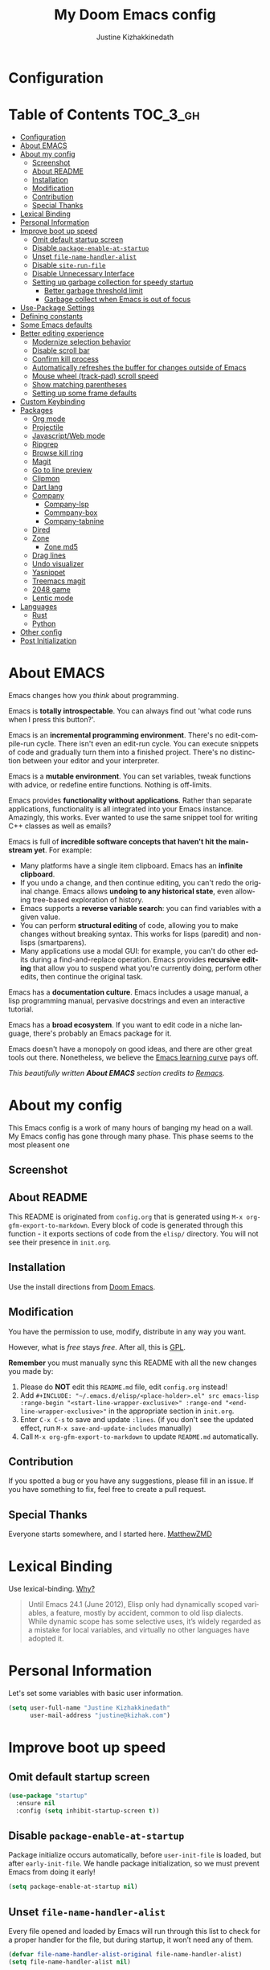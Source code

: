 #+TITLE: My Doom Emacs config
#+AUTHOR: Justine Kizhakkinedath                      
#+EMAIL: justine@kizhak.com
#+LANGUAGE: en
#+STARTUP: inlineimages
#+PROPERTY: header-args :tangle yes :cache yes :results silent :padline no
#+OPTIONS: toc:nil
#+EXPORT_FILE_NAME: README

* Configuration
:PROPERTIES:
:VISIBILITY: children
:END:

* Table of Contents                                               :TOC_3_gh:
- [[#configuration][Configuration]]
- [[#about-emacs][About EMACS]]
- [[#about-my-config][About my config]]
  - [[#screenshot][Screenshot]]
  - [[#about-readme][About README]]
  - [[#installation][Installation]]
  - [[#modification][Modification]]
  - [[#contribution][Contribution]]
  - [[#special-thanks][Special Thanks]]
- [[#lexical-binding][Lexical Binding]]
- [[#personal-information][Personal Information]]
- [[#improve-boot-up-speed][Improve boot up speed]]
  - [[#omit-default-startup-screen][Omit default startup screen]]
  - [[#disable-package-enable-at-startup][Disable =package-enable-at-startup=]]
  - [[#unset-file-name-handler-alist][Unset =file-name-handler-alist=]]
  - [[#disable-site-run-file][Disable =site-run-file=]]
  - [[#disable-unnecessary-interface][Disable Unnecessary Interface]]
  - [[#setting-up-garbage-collection-for-speedy-startup][Setting up garbage collection for speedy startup]]
    - [[#better-garbage-threshold-limit][Better garbage threshold limit]]
    - [[#garbage-collect-when-emacs-is-out-of-focus][Garbage collect when Emacs is out of focus]]
- [[#use-package-settings][Use-Package Settings]]
- [[#defining-constants][Defining constants]]
- [[#some-emacs-defaults][Some Emacs defaults]]
- [[#better-editing-experience][Better editing experience]]
  - [[#modernize-selection-behavior][Modernize selection behavior]]
  - [[#disable-scroll-bar][Disable scroll bar]]
  - [[#confirm-kill-process][Confirm kill process]]
  - [[#automatically-refreshes-the-buffer-for-changes-outside-of-emacs][Automatically refreshes the buffer for changes outside of Emacs]]
  - [[#mouse-wheel-track-pad-scroll-speed][Mouse wheel (track-pad) scroll speed]]
  - [[#show-matching-parentheses][Show matching parentheses]]
  - [[#setting-up-some-frame-defaults][Setting up some frame defaults]]
- [[#custom-keybinding][Custom Keybinding]]
- [[#packages][Packages]]
  - [[#org-mode][Org mode]]
  - [[#projectile][Projectile]]
  - [[#javascriptweb-mode][Javascript/Web mode]]
  - [[#ripgrep][Ripgrep]]
  - [[#browse-kill-ring][Browse kill ring]]
  - [[#magit][Magit]]
  - [[#go-to-line-preview][Go to line preview]]
  - [[#clipmon][Clipmon]]
  - [[#dart-lang][Dart lang]]
  - [[#company][Company]]
    - [[#company-lsp][Company-lsp]]
    - [[#commpany-box][Commpany-box]]
    - [[#company-tabnine][Company-tabnine]]
  - [[#dired][Dired]]
  - [[#zone][Zone]]
    - [[#zone-md5][Zone md5]]
  - [[#drag-lines][Drag lines]]
  - [[#undo-visualizer][Undo visualizer]]
  - [[#yasnippet][Yasnippet]]
  - [[#treemacs-magit][Treemacs magit]]
  - [[#2048-game][2048 game]]
  - [[#lentic-mode][Lentic mode]]
- [[#languages][Languages]]
  - [[#rust][Rust]]
  - [[#python][Python]]
- [[#other-config][Other config]]
- [[#post-initialization][Post Initialization]]

* About EMACS
  Emacs changes how you /think/ about programming.

  Emacs is *totally introspectable*. You can always find out 'what code runs
  when I press this button?'.

  Emacs is an *incremental programming environment*. There's no edit-compile-run
 cycle.
 There isn't even an edit-run cycle. You can execute snippets of code and
 gradually turn them into a finished project. There's no distinction between
 your editor and your interpreter.

  Emacs is a *mutable environment*. You can set variables, tweak functions
  with advice, or redefine entire functions. Nothing is off-limits.

  Emacs provides *functionality without applications*. Rather than separate
  applications, functionality is all integrated into your Emacs instance.
  Amazingly, this works. Ever wanted to use the same snippet tool for writing
  C++ classes as well as emails?

  Emacs is full of *incredible software concepts that haven't hit the mainstream
  yet*. For example:
  - Many platforms have a single item clipboard. Emacs has an *infinite clipboard*.
  - If you undo a change, and then continue editing, you can't redo the original
    change. Emacs allows *undoing to any historical state*, even allowing
    tree-based exploration of history.
  - Emacs supports a *reverse variable search*: you can find variables with
    a given value.
  - You can perform *structural editing* of code, allowing you to make changes
    without breaking syntax. This works for lisps (paredit) and non-lisps (smartparens).
  - Many applications use a modal GUI: for example, you can't do other edits
    during a find-and-replace operation. Emacs provides *recursive editing* that
    allow you to suspend what you're currently doing, perform other edits, then
    continue the original task.
  Emacs has a *documentation culture*. Emacs includes a usage manual, a lisp
  programming manual, pervasive docstrings and even an interactive tutorial.

  Emacs has a *broad ecosystem*. If you want to edit code in a niche language,
  there's probably an Emacs package for it.

  Emacs doesn't have a monopoly on good ideas, and there are other great tools
out there.
Nonetheless, we believe the
[[https://i.stack.imgur.com/7Cu9Z.jpg][Emacs learning curve]]
pays off.

  /This beautifully written *About EMACS* section credits to [[https://github.com/remacs/remacs][Remacs]]./

* About my config

This Emacs config is a work of many hours of banging my head on a wall.
My Emacs config has gone through many phase. This phase seems to the most
pleasent one


** Screenshot
   # [[file:images/Sample.png]]
   
** About README
   This README is originated from =config.org= that is generated using
   =M-x org-gfm-export-to-markdown=.
    Every block of code is generated through this function - it exports sections of
    code from the =elisp/= directory.
    You will not see their presence in =init.org=.

** Installation

Use the install directions from [[https://github.com/hlissner/doom-emacs][Doom Emacs]].

** Modification
   You have the permission to use, modify, distribute in any way you want.

   However, what is /free/ stays /free/. After all, this is [[file:LICENSE][GPL]].

   *Remember* you must manually sync this README with all the new changes you made by:
   1. Please do *NOT* edit this =README.md= file, edit =config.org= instead!
   2. Add =#+INCLUDE: "~/.emacs.d/elisp/<place-holder>.el" src emacs-lisp :range-begin "<start-line-wrapper-exclusive>" :range-end "<end-line-wrapper-exclusive>"= in the appropriate section in =init.org=.
   3. Enter =C-x C-s= to save and update =:lines=. (if you don't see the updated effect, run =M-x save-and-update-includes= manually)
   4. Call =M-x org-gfm-export-to-markdown= to update =README.md= automatically.
** Contribution
If you spotted a bug or you have any suggestions, please fill in an issue.
If you have something to fix, feel free to create a pull request.
** Special Thanks
Everyone starts somewhere, and I started here.
[[https://github.com/MatthewZMD/.emacs.d][MatthewZMD]]


# * Startup
# ** Garbage Collection

# *** Garbage Collect When Emacs is Out of Focus

# #+INCLUDE: "~/dotfiles/emacs/doom.d/config.el" src emacs-lisp :range-begin "AutoGC" :range-end "-AutoGC" :lines "69-77"

# *** Avoid Garbage Collect When Using Minibuffer

# #+INCLUDE: "~/.emacs.d/init.el" src emacs-lisp :range-begin "MinibufferGC" :range-end "-MinibufferGC" :lines "78-87"

* Lexical Binding

Use lexical-binding. [[https://nullprogram.com/blog/2016/12/22/][Why?]]

#+BEGIN_QUOTE
Until Emacs 24.1 (June 2012), Elisp only had dynamically scoped variables,
a feature, mostly by accident, common to old lisp dialects. While dynamic
scope has some selective uses, it’s widely regarded as a mistake for local
variables, and virtually no other languages have adopted it.
#+END_QUOTE

* Personal Information
Let's set some variables with basic user information.

#+BEGIN_SRC emacs-lisp
(setq user-full-name "Justine Kizhakkinedath"
      user-mail-address "justine@kizhak.com")
#+END_SRC

* Improve boot up speed

** Omit default startup screen

#+BEGIN_SRC emacs-lisp
(use-package "startup"
  :ensure nil
  :config (setq inhibit-startup-screen t))
#+END_SRC

** Disable =package-enable-at-startup=

Package initialize occurs automatically, before =user-init-file= is loaded,
but after =early-init-file=. We handle package initialization, so we must
prevent Emacs from doing it early!

#+BEGIN_SRC emacs-lisp
(setq package-enable-at-startup nil)
#+END_SRC

** Unset =file-name-handler-alist=

Every file opened and loaded by Emacs will run through this list to check
for a proper handler for the file, but during startup, it won’t need any of
them.

#+BEGIN_SRC emacs-lisp
(defvar file-name-handler-alist-original file-name-handler-alist)
(setq file-name-handler-alist nil)
#+END_SRC

** Disable =site-run-file=

#+BEGIN_SRC emacs-lisp
(setq site-run-file nil)
#+END_SRC

** Disable Unnecessary Interface

It will be faster to disable them here before they've been initialized.

#+BEGIN_SRC emacs-lisp
(menu-bar-mode -1)
(unless (and (display-graphic-p) (eq system-type 'darwin))
  (push '(menu-bar-lines . 0) default-frame-alist))
(push '(tool-bar-lines . 0) default-frame-alist)
(push '(vertical-scroll-bars) default-frame-alist)

#+END_SRC

** Setting up garbage collection for speedy startup

We're going to increase the gc-cons-threshold to a very high number to decrease the load and compile time.
We'll lower this value significantly after initialization has completed. We don't want to keep this value
too high or it will result in long GC pauses during normal usage.

#+BEGIN_SRC emacs-lisp :tangle no
(eval-and-compile
  (setq gc-cons-threshold 402653184
        gc-cons-percentage 0.6))
#+END_SRC

*** Better garbage threshold limit

#+BEGIN_SRC emacs-lisp
(defvar better-gc-cons-threshold 67108864 ; 64mb
  "The default value to use for `gc-cons-threshold'.

If you experience freezing, decrease this.  If you experience stuttering, increase this.")

(add-hook 'emacs-startup-hook
          (lambda ()
            (setq gc-cons-threshold better-gc-cons-threshold)
            (setq file-name-handler-alist file-name-handler-alist-original)
            (makunbound 'file-name-handler-alist-original)))
#+END_SRC

*** Garbage collect when Emacs is out of focus

#+BEGIN_SRC emacs-lisp
(add-hook 'emacs-startup-hook
          (lambda ()
            (if (boundp 'after-focus-change-function)
                (add-function :after after-focus-change-function
                              (lambda ()
                                (unless (frame-focus-state)
                                  (garbage-collect))))
              (add-hook 'after-focus-change-function 'garbage-collect))
            ;; Avoid garbage collection when using minibuffer
                (defun gc-minibuffer-setup-hook ()
                (setq gc-cons-threshold (* better-gc-cons-threshold 2)))

                (defun gc-minibuffer-exit-hook ()
                (garbage-collect)
                (setq gc-cons-threshold better-gc-cons-threshold))

                (add-hook 'minibuffer-setup-hook #'gc-minibuffer-setup-hook)
                (add-hook 'minibuffer-exit-hook #'gc-minibuffer-exit-hook)))
#+END_SRC

* Use-Package Settings

Tell =use-package= to always defer loading packages unless explicitly told otherwise. This speeds up
initialization significantly as many packages are only loaded later when they are explicitly used.

#+BEGIN_SRC emacs-lisp
(with-eval-after-load 'use-package
  (setq use-package-always-defer t
        use-package-verbose t))
(eval-and-compile
  (setq use-package-compute-statistics t))
#+END_SRC

* Defining constants

#+BEGIN_SRC emacs-lisp
(defconst *sys/gui*
  (display-graphic-p)
  "Are we running on a GUI Emacs?")

(defconst *sys/win32*
  (eq system-type 'windows-nt)
  "Are we running on a WinTel system?")

(defconst *sys/linux*
  (eq system-type 'gnu/linux)
  "Are we running on a GNU/Linux system?")

(defconst *sys/mac*
  (eq system-type 'darwin)
  "Are we running on a Mac system?")

(defconst *sys/root*
  (string-equal "root" (getenv "USER"))
  "Are you a ROOT user?")

(defconst *rg*
  (executable-find "rg")
  "Do we have ripgrep?")

(defconst *python*
  (executable-find "python")
  "Do we have python?")

(defconst *python3*
  (executable-find "python3")
  "Do we have python3?")

(defconst *tr*
  (executable-find "tr")
  "Do we have tr?")

(defconst *mvn*
  (executable-find "mvn")
  "Do we have Maven?")

(defconst *clangd*
  (or (executable-find "clangd")  ;; usually
      (executable-find "/usr/local/opt/llvm/bin/clangd"))  ;; macOS
  "Do we have clangd?")

(defconst *gcc*
  (executable-find "gcc")
  "Do we have gcc?")

(defconst *git*
  (executable-find "git")
  "Do we have git?")

(defconst *pdflatex*
  (executable-find "pdflatex")
  "Do we have pdflatex?")

(defconst *eaf-env*
  (and *sys/linux* *sys/gui* *python3*
       (executable-find "pip")
       (not (equal (shell-command-to-string "pip freeze | grep '^PyQt\\|PyQtWebEngine'") "")))
  "Check basic requirements for EAF to run.")
#+END_SRC

* Some Emacs defaults

#+BEGIN_SRC emacs-lisp
  (use-package emacs
    :preface
    (defvar ian/indent-width 4) ; change this value to your preferred width
    :config
    (setq frame-title-format '("Yay-Evil") ; Yayyyyy Evil!
          ring-bell-function 'ignore       ; minimise distraction
          frame-resize-pixelwise t
          default-directory "~/")

    (tool-bar-mode -1)
    (menu-bar-mode -1)

    ;; better scrolling experience
    (setq scroll-margin 0
          scroll-conservatively 10000
          scroll-preserve-screen-position t
          auto-window-vscroll nil)

    ;; increase line space for better readability
    (setq-default line-spacing 3)

    ;; Always use spaces for indentation
    (setq-default indent-tabs-mode nil
                  tab-width ian/indent-width))
#+END_SRC

* Better editing experience

** Modernize selection behavior

Replace the active region just by typing text, just like modern editors

#+BEGIN_SRC emacs-lisp
(use-package delsel
  :ensure nil
  :config (delete-selection-mode +1))
#+END_SRC

** Disable scroll bar

#+BEGIN_SRC emacs-lisp
(use-package scroll-bar
  :ensure nil
  :config (scroll-bar-mode -1))
#+END_SRC

** Confirm kill process

Don’t bother confirming killing processes

#+BEGIN_SRC emacs-lisp
(use-package files
  :ensure nil
  :config
  (setq confirm-kill-processes nil))
#+END_SRC

** Automatically refreshes the buffer for changes outside of Emacs

Auto refreshes every 2 seconds. Don’t forget to refresh the version control status as well.

#+BEGIN_SRC emacs-lisp
(use-package autorevert
  :ensure nil
  :config
  (global-auto-revert-mode +1)
  (setq auto-revert-interval 2
        auto-revert-check-vc-info t
        auto-revert-verbose nil))
#+END_SRC

** Mouse wheel (track-pad) scroll speed

By default, the scrolling is way too fast to be precise and helpful, let’s tune it down a little bit.

#+BEGIN_SRC emacs-lisp
(use-package mwheel
  :ensure nil
  :config (setq mouse-wheel-scroll-amount '(1 ((shift) . 1))
                mouse-wheel-progressive-speed nil))
#+END_SRC

** Show matching parentheses

Reduce the highlight delay to instantly.

#+BEGIN_SRC emacs-lisp
(use-package paren
  :ensure nil
  :init (setq show-paren-delay 0)
  :config (show-paren-mode +1))
#+END_SRC

** Setting up some frame defaults

Maximize the frame by default on start-up. Set the font to Menlo size 13, if Menlo is installed.

#+BEGIN_SRC emacs-lisp
(use-package frame
  :ensure nil
  :config
  (setq initial-frame-alist (quote ((fullscreen . maximized))))
  ;; (add-to-list 'default-frame-alist
  ;;              '(ns-transparent-titlebar . t))
  ;; (add-to-list 'default-frame-alist
  ;;              '(ns-appearance . dark))
  (when (member "Fira Code" (font-family-list))
    (set-frame-font "Fira Code" t t)))
#+END_SRC

* Custom Keybinding

#+BEGIN_SRC emacs-lisp
(map! "M-s" #'save-buffer)
#+END_SRC

* Packages

** Org mode

#+BEGIN_SRC emacs-lisp
(add-hook 'org-mode-hook #'auto-fill-mode)

;; (defun +org*update-cookies ()
;;   (when (and buffer-file-name (file-exists-p buffer-file-name))
;;     (let (org-hierarchical-todo-statistics)
;;       (org-update-parent-todo-statistics))))

;; (advice-add #'+org|update-cookies :override #'+org*update-cookies)

(add-hook! 'org-mode-hook (company-mode -1))
(add-hook! 'org-capture-mode-hook (company-mode -1))

(setq
 org-agenda-skip-scheduled-if-done t
 org-ellipsis " ▾ "
 org-bullets-bullet-list '("·")
 org-tags-column -80
 ;; org-agenda-files (ignore-errors (directory-files +org-dir t "\\.org$" t))
 org-log-done 'time
 org-refile-targets (quote ((nil :maxlevel . 1)))
 org-capture-templates '(("n" "Note" entry
                          (file+olp+datetree "journal.org")
                          "**** [ ] %U %?" :prepend t :kill-buffer t)
                         ("t" "Task" entry
                          (file+headline "tasks.org" "Inbox")
                          "* [ ] %?\n%i" :prepend t :kill-buffer t))
 +org-capture-todo-file "tasks.org"
 org-super-agenda-groups '((:name "Today"
                                  :time-grid t
                                  :scheduled today)
                           (:name "Due today"
                                  :deadline today)
                           (:name "Important"
                                  :priority "A")
                           (:name "Overdue"
                                  :deadline past)
                           (:name "Due soon"
                                  :deadline future)
                           (:name "Big Outcomes"
                                  :tag "bo"))
 )
#+END_SRC

#+BEGIN_SRC emacs-lisp
(after! org
  (set-face-attribute 'org-link nil
                      :weight 'normal
                      :background nil)
  (set-face-attribute 'org-code nil
                      :foreground "#a9a1e1"
                      :background nil)
  (set-face-attribute 'org-date nil
                      :foreground "#5B6268"
                      :background nil)
  (set-face-attribute 'org-level-1 nil
                      :foreground "steelblue2"
                      :background nil
                      :height 1.2
                      :weight 'normal)
  (set-face-attribute 'org-level-2 nil
                      :foreground "slategray2"
                      :background nil
                      :height 1.0
                      :weight 'normal)
  (set-face-attribute 'org-level-3 nil
                      :foreground "SkyBlue2"
                      :background nil
                      :height 1.0
                      :weight 'normal)
  (set-face-attribute 'org-level-4 nil
                      :foreground "DodgerBlue2"
                      :background nil
                      :height 1.0
                      :weight 'normal)
  (set-face-attribute 'org-level-5 nil
                      :weight 'normal)
  (set-face-attribute 'org-level-6 nil
                      :weight 'normal)
  (set-face-attribute 'org-document-title nil
                      :foreground "SlateGray1"
                      :background nil
                      :height 1.75
                      :weight 'bold)
  (setq org-fancy-priorities-list '("⚡" "⬆" "⬇" "☕")))
#+END_SRC

#+BEGIN_SRC emacs-lisp
(map! :ne "SPC n b" #'org-brain-visualize)

(set-popup-rule! "^\\*Org Agenda" :side 'bottom :size 0.90 :select t :ttl nil)
(set-popup-rule! "^CAPTURE.*\\.org$" :side 'bottom :size 0.90 :select t :ttl nil)
(set-popup-rule! "^\\*org-brain" :side 'right :size 1.00 :select t :ttl nil)
#+END_SRC

** Projectile

#+BEGIN_SRC emacs-lisp
(setq
 projectile-project-search-path '("~/projects")
 )
#+END_SRC

** Javascript/Web mode

#+BEGIN_SRC emacs-lisp
(add-hook!
 js2-mode 'prettier-js-mode
 (add-hook 'before-save-hook #'refmt-before-save nil t))

(after! web-mode
  (add-to-list 'auto-mode-alist '("\\.njk\\'" . web-mode)))

(setq
 js-indent-level 2
 prettier-js-args '("--single-quote")
 json-reformat:indent-width 2
 web-mode-markup-indent-offset 2
 web-mode-code-indent-offset 2
 web-mode-css-indent-offset 2
 typescript-indent-level 2
 css-indent-offset 2
 )
#+END_SRC

** Ripgrep

#+BEGIN_SRC emacs-lisp
(map! :ne "SPC / r" #'deadgrep)
#+END_SRC

** Browse kill ring

#+BEGIN_SRC emacs-lisp
(map! :map browse-kill-ring-mode-map
        "j" #'browse-kill-ring-forward
        "k" #'browse-kill-ring-previous
        "/" #'browse-kill-ring-search-forward
        "?" #'browse-kill-ring-search-backward
        "N" #'(lambda ()
                (interactive)
                (browse-kill-ring-search-backward "")))
(map! "M-v" #'browse-kill-ring)
#+END_SRC

** Magit

#+BEGIN_SRC emacs-lisp
(setq +magit-hub-features t)
#+END_SRC

** Go to line preview

#+BEGIN_SRC emacs-lisp
(global-set-key [remap goto-line] 'goto-line-preview)
#+END_SRC

** Clipmon

#+BEGIN_SRC emacs-lisp
(add-to-list 'after-init-hook 'clipmon-mode-start)
#+END_SRC

** Dart lang

#+BEGIN_SRC emacs-lisp
(add-hook 'dart-mode-hook #'lsp-deferred)  ;; Add lsp support to dart
#+END_SRC

** Company

#+BEGIN_SRC emacs-lisp
(use-package company
  :diminish company-mode
  :hook ((prog-mode LaTeX-mode latex-mode ess-r-mode) . company-mode)
  :bind
  (:map company-active-map
        ([tab] . smarter-yas-expand-next-field-complete)
        ("TAB" . smarter-yas-expand-next-field-complete))
  :custom
  (company-minimum-prefix-length 1)
  (company-tooltip-align-annotations t)
  (company-begin-commands '(self-insert-command))
  (company-require-match 'never)
  ;; Don't use company in the following modes
  (company-global-modes '(not shell-mode eaf-mode))
  ;; Trigger completion immediately.
  (company-idle-delay 0.1)
  ;; Number the candidates (use M-1, M-2 etc to select completions).
  (company-show-numbers t)
  :config
  (unless *clangd* (delete 'company-clang company-backends))
  (global-company-mode 1)
  (defun smarter-yas-expand-next-field-complete ()
    "Try to `yas-expand' and `yas-next-field' at current cursor position.

If failed try to complete the common part with `company-complete-common'"
    (interactive)
    (if yas-minor-mode
        (let ((old-point (point))
              (old-tick (buffer-chars-modified-tick)))
          (yas-expand)
          (when (and (eq old-point (point))
                     (eq old-tick (buffer-chars-modified-tick)))
            (ignore-errors (yas-next-field))
            (when (and (eq old-point (point))
                       (eq old-tick (buffer-chars-modified-tick)))
              (company-complete-common))))
      (company-complete-common))))

(with-eval-after-load 'company
  (define-key company-active-map (kbd "<return>") nil)
  (define-key company-active-map (kbd "RET") nil)
  (define-key company-active-map (kbd "C-SPC") #'company-complete-selection))
#+END_SRC

*** Company-lsp

#+BEGIN_SRC emacs-lisp
(use-package! company-lsp
  :defer t
  :custom (company-lsp-cache-candidates 'auto))
#+END_SRC

*** Commpany-box
#+BEGIN_SRC emacs-lisp
(use-package company-box
  :diminish
  :functions (my-company-box--make-line
              my-company-box-icons--elisp)
  :commands (company-box--get-color
             company-box--resolve-colors
             company-box--add-icon
             company-box--apply-color
             company-box--make-line
             company-box-icons--elisp)
  :hook (company-mode . company-box-mode)
  :custom
  (company-box-backends-colors nil)
  (company-box-show-single-candidate t)
  (company-box-max-candidates 50)
  (company-box-doc-delay 0.3)
  :config
  ;; Support `company-common'
  (defun my-company-box--make-line (candidate)
    (-let* (((candidate annotation len-c len-a backend) candidate)
            (color (company-box--get-color backend))
            ((c-color a-color i-color s-color) (company-box--resolve-colors color))
            (icon-string (and company-box--with-icons-p (company-box--add-icon candidate)))
            (candidate-string (concat (propertize (or company-common "") 'face 'company-tooltip-common)
                                      (substring (propertize candidate 'face 'company-box-candidate) (length company-common) nil)))
            (align-string (when annotation
                            (concat " " (and company-tooltip-align-annotations
                                             (propertize " " 'display `(space :align-to (- right-fringe ,(or len-a 0) 1)))))))
            (space company-box--space)
            (icon-p company-box-enable-icon)
            (annotation-string (and annotation (propertize annotation 'face 'company-box-annotation)))
            (line (concat (unless (or (and (= space 2) icon-p) (= space 0))
                            (propertize " " 'display `(space :width ,(if (or (= space 1) (not icon-p)) 1 0.75))))
                          (company-box--apply-color icon-string i-color)
                          (company-box--apply-color candidate-string c-color)
                          align-string
                          (company-box--apply-color annotation-string a-color)))
            (len (length line)))
      (add-text-properties 0 len (list 'company-box--len (+ len-c len-a)
                                       'company-box--color s-color)
                           line)
      line))
  (advice-add #'company-box--make-line :override #'my-company-box--make-line)

  ;; Prettify icons
  (defun my-company-box-icons--elisp (candidate)
    (when (derived-mode-p 'emacs-lisp-mode)
      (let ((sym (intern candidate)))
        (cond ((fboundp sym) 'Function)
              ((featurep sym) 'Module)
              ((facep sym) 'Color)
              ((boundp sym) 'Variable)
              ((symbolp sym) 'Text)
              (t . nil)))))
  (advice-add #'company-box-icons--elisp :override #'my-company-box-icons--elisp)

  (when (and *sys/gui*
             (require 'all-the-icons nil t))
    (declare-function all-the-icons-faicon 'all-the-icons)
    (declare-function all-the-icons-material 'all-the-icons)
    (declare-function all-the-icons-octicon 'all-the-icons)
    (setq company-box-icons-all-the-icons
          `((Unknown . ,(all-the-icons-material "find_in_page" :height 0.85 :v-adjust -0.2))
            (Text . ,(all-the-icons-faicon "text-width" :height 0.8 :v-adjust -0.05))
            (Method . ,(all-the-icons-faicon "cube" :height 0.8 :v-adjust -0.05 :face 'all-the-icons-purple))
            (Function . ,(all-the-icons-faicon "cube" :height 0.8 :v-adjust -0.05 :face 'all-the-icons-purple))
            (Constructor . ,(all-the-icons-faicon "cube" :height 0.8 :v-adjust -0.05 :face 'all-the-icons-purple))
            (Field . ,(all-the-icons-octicon "tag" :height 0.8 :v-adjust 0 :face 'all-the-icons-lblue))
            (Variable . ,(all-the-icons-octicon "tag" :height 0.8 :v-adjust 0 :face 'all-the-icons-lblue))
            (Class . ,(all-the-icons-material "settings_input_component" :height 0.85 :v-adjust -0.2 :face 'all-the-icons-orange))
            (Interface . ,(all-the-icons-material "share" :height 0.85 :v-adjust -0.2 :face 'all-the-icons-lblue))
            (Module . ,(all-the-icons-material "view_module" :height 0.85 :v-adjust -0.2 :face 'all-the-icons-lblue))
            (Property . ,(all-the-icons-faicon "wrench" :height 0.8 :v-adjust -0.05))
            (Unit . ,(all-the-icons-material "settings_system_daydream" :height 0.85 :v-adjust -0.2))
            (Value . ,(all-the-icons-material "format_align_right" :height 0.85 :v-adjust -0.2 :face 'all-the-icons-lblue))
            (Enum . ,(all-the-icons-material "storage" :height 0.85 :v-adjust -0.2 :face 'all-the-icons-orange))
            (Keyword . ,(all-the-icons-material "filter_center_focus" :height 0.85 :v-adjust -0.2))
            (Snippet . ,(all-the-icons-material "format_align_center" :height 0.85 :v-adjust -0.2))
            (Color . ,(all-the-icons-material "palette" :height 0.85 :v-adjust -0.2))
            (File . ,(all-the-icons-faicon "file-o" :height 0.85 :v-adjust -0.05))
            (Reference . ,(all-the-icons-material "collections_bookmark" :height 0.85 :v-adjust -0.2))
            (Folder . ,(all-the-icons-faicon "folder-open" :height 0.85 :v-adjust -0.05))
            (EnumMember . ,(all-the-icons-material "format_align_right" :height 0.85 :v-adjust -0.2 :face 'all-the-icons-lblue))
            (Constant . ,(all-the-icons-faicon "square-o" :height 0.85 :v-adjust -0.05))
            (Struct . ,(all-the-icons-material "settings_input_component" :height 0.85 :v-adjust -0.2 :face 'all-the-icons-orange))
            (Event . ,(all-the-icons-faicon "bolt" :height 0.8 :v-adjust -0.05 :face 'all-the-icons-orange))
            (Operator . ,(all-the-icons-material "control_point" :height 0.85 :v-adjust -0.2))
            (TypeParameter . ,(all-the-icons-faicon "arrows" :height 0.8 :v-adjust -0.05))
            (Template . ,(all-the-icons-material "format_align_center" :height 0.85 :v-adjust -0.2)))
          company-box-icons-alist 'company-box-icons-all-the-icons)))
#+END_SRC

*** Company-tabnine

#+BEGIN_SRC emacs-lisp
(use-package! company-tabnine
  :defer 1
  :custom
  (company-tabnine-max-num-results 9)
  ;; :bind
  ;; (("SPC a c o" . company-other-backend)
  ;;  ("SPC a c t" . company-tabnine))
  :hook
  (lsp-after-open . (lambda ()
                      (setq company-tabnine-max-num-results 3)
                      (add-to-list 'company-transformers 'company//sort-by-tabnine t)
                      (add-to-list 'company-backends '(company-lsp :with company-tabnine :separate))))
  (kill-emacs . company-tabnine-kill-process)
  :config
  ;; Enable TabNine on default
  (add-to-list 'company-backends #'company-tabnine)

  (map! :leader
        (:prefix-map ("a" . "applications")
        :desc "Use company default backend" "o" #'company-other-backend
        :desc "Use company tabnine backend" "t" #'company-tabnine
          )
        )

  ;; Integrate company-tabnine with lsp-mode
  (defun company//sort-by-tabnine (candidates)
    (if (or (functionp company-backend)
            (not (and (listp company-backend) (memq 'company-tabnine company-backend))))
        candidates
      (let ((candidates-table (make-hash-table :test #'equal))
            candidates-lsp
            candidates-tabnine)
        (dolist (candidate candidates)
          (if (eq (get-text-property 0 'company-backend candidate)
                  'company-tabnine)
              (unless (gethash candidate candidates-table)
                (push candidate candidates-tabnine))
            (push candidate candidates-lsp)
            (puthash candidate t candidates-table)))
        (setq candidates-lsp (nreverse candidates-lsp))
        (setq candidates-tabnine (nreverse candidates-tabnine))
        (nconc (seq-take candidates-tabnine 3)
               (seq-take candidates-lsp 6))))))
#+END_SRC

** Dired

#+BEGIN_SRC emacs-lisp
(after! dired
  ;; Always delete and copy recursively
  (setq dired-recursive-deletes 'always)
  (setq dired-recursive-copies 'always)
  ;; Auto refresh Dired, but be quiet about it
  (setq global-auto-revert-non-file-buffers t)
  (setq auto-revert-verbose nil)
  ;; Quickly copy/move file in Dired
  (setq dired-dwim-target t)
  ;; Move files to trash when deleting
  (setq delete-by-moving-to-trash t)
  ;; Load the newest version of a file
  (setq load-prefer-newer t)
  ;; Detect external file changes and auto refresh file
  (setq auto-revert-use-notify nil)
  ;; Auto revert every 3 sec
  (setq auto-revert-interval 3)

  (setq
 dired-dwim-target t
   )

  ;; Reuse same dired buffer, to prevent numerous buffers while navigating in dired
  (put 'dired-find-alternate-file 'disabled nil)

  (map! :map dired-mode-map
        :n "RET" #'dired-find-alternate-file
        :n "^" #'(lambda ()
                   (interactive)
                   (find-alternate-file ".."))
        )
  )
#+END_SRC

** Zone

#+BEGIN_SRC emacs-lisp
(use-package! zone
  :ensure nil
  :defer 5
  :config
  (zone-when-idle 30) ; in seconds
  (defun zone-choose (pgm)
    "Choose a PGM to run for `zone'."
    (interactive
     (list
      (completing-read
       "Program: "
       (mapcar 'symbol-name zone-programs))))
    (let ((zone-programs (list (intern pgm))))
      (zone))))

;; (use-package! zone-end-of-buffer
;;   )

;; TODO Fix zone-end-of-buffer
;; (with-eval-after-load 'zone-end-of-buffer
;;   (unless (memq 'zone-end-of-buffer (append zone-programs nil))
;;     (setq zone-programs
;;           (vconcat zone-programs [zone-end-of-buffer])))
;;   )
#+END_SRC

*** Zone md5

#+BEGIN_SRC emacs-lisp
(defun zone-pgm-md5 ()
    "MD5 the buffer, then recursively checksum each hash."
    (let ((prev-md5 (buffer-substring-no-properties ;; Initialize.
                     (point-min) (point-max))))
      ;; Whitespace-fill the window.
      (zone-fill-out-screen (window-width) (window-height))
      (random t)
      (goto-char (point-min))
      (while (not (input-pending-p))
        (when (eobp)
          (goto-char (point-min)))
        (while (not (eobp))
          (delete-region (point) (line-end-position))
          (let ((next-md5 (md5 prev-md5)))
            (insert next-md5)
            (setq prev-md5 next-md5))
          (forward-line 1)
          (zone-park/sit-for (point-min) 0.1)))))
          #+END_SRC

#+BEGIN_SRC emacs-lisp
  (eval-after-load "zone"
    '(unless (memq 'zone-pgm-md5 (append zone-programs nil))
       (setq zone-programs
             (vconcat zone-programs [zone-pgm-md5]))))
#+END_SRC

** Drag lines

#+BEGIN_SRC emacs-lisp
(map!
 :n "M-j" #'drag-stuff-down
 :n "M-k" #'drag-stuff-up
 )
#+END_SRC

** Undo visualizer
#+BEGIN_SRC emacs-lisp
(map! :leader
        (:prefix-map ("a" . "applications")
        :desc "Open undo tree visualizer" "u" #'undo-tree-visualize
      ))
#+END_SRC

** Yasnippet

#+BEGIN_SRC emacs-lisp
(use-package yasnippet
  :diminish yas-minor-mode
  :init
  (use-package yasnippet-snippets :after yasnippet)
  :hook ((prog-mode LaTeX-mode org-mode) . yas-minor-mode)
  :bind
  (:map yas-minor-mode-map ("C-c C-n" . yas-expand-from-trigger-key))
  (:map yas-keymap
        (("TAB" . smarter-yas-expand-next-field)
         ([(tab)] . smarter-yas-expand-next-field)))
  :config
  (yas-reload-all)
  (defun smarter-yas-expand-next-field ()
    "Try to `yas-expand' then `yas-next-field' at current cursor position."
    (interactive)
    (let ((old-point (point))
          (old-tick (buffer-chars-modified-tick)))
      (yas-expand)
      (when (and (eq old-point (point))
                 (eq old-tick (buffer-chars-modified-tick)))
        (ignore-errors (yas-next-field))))))
#+END_SRC

** Treemacs magit
#+BEGIN_SRC emacs-lisp
(use-package treemacs-magit
  :defer t
  :after (treemacs magit))
#+END_SRC

** 2048 game
#+BEGIN_SRC emacs-lisp
(use-package 2048-game
  :commands (2048-game))
#+END_SRC

** Lentic mode
#+BEGIN_SRC emacs-lisp
(after! lentic
  (global-lentic-mode))
#+END_SRC

* Languages

** Rust

#+BEGIN_SRC emacs-lisp
(add-hook 'rustic-mode-hook (lambda ()
              (set (make-local-variable 'company-backends) '(company-tabnine))))
#+END_SRC

** Python

Adding TabNine completion to buffer

#+BEGIN_SRC emacs-lisp
(add-hook 'python-mode-hook (lambda ()
              (set (make-local-variable 'company-backends) '(company-tabnine))))
#+END_SRC

* Other config

#+BEGIN_SRC emacs-lisp
(add-to-list 'hs-special-modes-alist '(yaml-mode "\\s-*\\_<\\(?:[^:]+\\)\\_>" "" "#" +data-hideshow-forward-sexp nil))

(add-hook 'vterm-mode-hook #'goto-address-mode)  ;; Add clickable links inside terminal

(setq mac-command-modifier 'meta)
#+END_SRC

* Post Initialization
Let's lower our GC thresholds back down to a sane level.

#+BEGIN_SRC emacs-lisp
;; (defun autocompile nil
;;   (interactive)
;;   (if (and
;;        (string-equal buffer-file-name (expand-file-name "~/dotfiles/emacs/doom.d/config.org"))
;;        (file-newer-than-file-p "~/dotfiles/emacs/doom.d/config.el" "~/dotfiles/emacs/doom.d/config.elc"))
;;       (byte-compile-file "~/dotfiles/emacs/doom.d/config.el")))

;; (add-hook 'after-save-hook 'autocompile)
#+END_SRC
